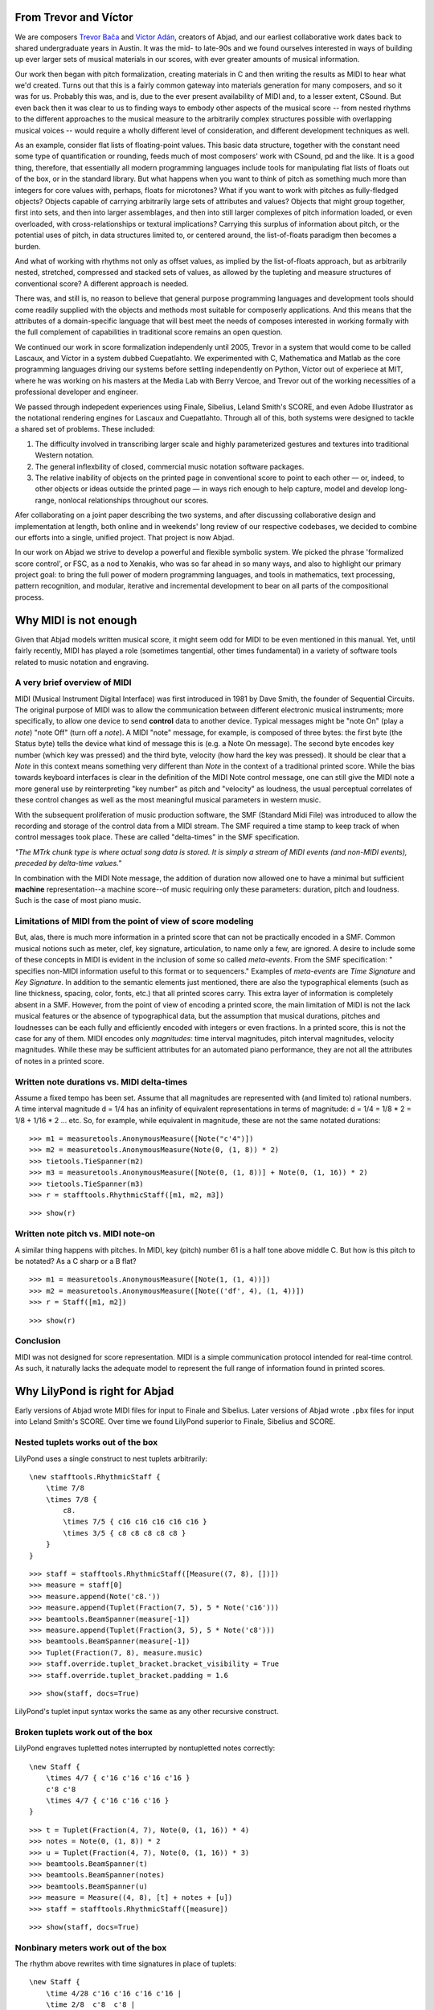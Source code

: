 From Trevor and Víctor
======================


We are composers `Trevor Bača <http://www.trevorbaca.com>`_ and 
`Víctor Adán <http://www.victoradan.net>`__, creators of Abjad,
and our earliest collaborative work dates back to shared
undergraduate years in Austin.
It was the mid- to late-90s and we found ourselves interested
in ways of building up ever larger sets of musical materials
in our scores, with ever greater amounts of musical information.

Our work then began with pitch formalization, creating materials in C 
and then writing the results as MIDI to hear what we'd created.
Turns out that this is a fairly common gateway into materials
generation for many composers, and so it was for us.
Probably this was, and is, due to the ever present availability 
of MIDI and, to a lesser extent, CSound.
But even back then it was clear to us to finding ways to embody
other aspects of the musical score -- from nested rhythms to the
different approaches to the musical measure to the arbitrarily
complex structures possible with overlapping musical voices --
would require a wholly different level of consideration,
and different development techniques as well.

As an example, consider flat lists of floating-point values.
This basic data structure, together with the constant need some type 
of quantification or rounding, feeds much of most composers' work 
with CSound, pd and the like.
It is a good thing, therefore, that essentially all 
modern programming languages include tools for manipulating 
flat lists of floats out of the box, or in the standard library.
But what happens when you want to think of pitch as something
much more than integers for core values with, perhaps, floats for microtones?
What if you want to work with pitches as fully-fledged objects?
Objects capable of carrying arbitrarily large sets of attributes and values?
Objects that might group together, first into sets, and then  
into larger assemblages, and then into still larger complexes of pitch
information loaded, or even overloaded, with cross-relationships or
textural implications?
Carrying this surplus of information about pitch, or the
potential uses of pitch, in data structures limited to, or centered around,
the list-of-floats paradigm then becomes a burden.

And what of working with rhythms not only as offset values, as implied
by the list-of-floats approach, but as arbitrarily nested, 
stretched, compressed and stacked sets of values,
as allowed by the tupleting and measure structures of conventional
score?
A different approach is needed.

There was, and still is, no reason to believe that general purpose
programming languages and development tools should come readily supplied 
with the objects and methods most suitable for composerly applications.
And this means that the attributes of a domain-specific language
that will best meet the needs of composes interested in working
formally with the full complement of capabilities in traditional
score remains an open question.

We continued our work in score formalization independenly until 2005,
Trevor in a system that would come to be
called Lascaux, and Víctor in a system dubbed Cuepatlahto.
We experimented with C, Mathematica and Matlab as the core
programming languages driving our systems before
settling independently on Python,
Víctor out of experiece at MIT, where he was working on his masters
at the Media Lab with Berry Vercoe, and Trevor out of the working
necessities of a professional developer and engineer.

We passed through indepedent experiences using Finale, Sibelius,
Leland Smith's SCORE, and even Adobe Illustrator as the notational
rendering engines for Lascaux and Cuepatlahto.
Through all of this, both systems were designed to tackle 
a shared set of problems. These included:

1. The difficulty involved in transcribing larger scale and highly
   parameterized gestures and textures into traditional Western notation.

2. The general inflexbility of closed, commercial music notation
   software packages.

3. The relative inability of objects on the printed page in conventional
   score to point to each other — or, indeed, to other objects or 
   ideas outside the printed page — in ways rich enough to help capture, 
   model and develop long-range, nonlocal relationships throughout our scores.

Afer collaborating on a joint paper describing the two systems, 
and after discussing collaborative design and implementation at length,
both online and in weekends' long review of our respective codebases,
we decided to combine our efforts into a single, unified project.
That project is now Abjad.

In our work on Abjad we strive to develop a powerful and flexible symbolic
system. We picked the phrase 'formalized score control', or FSC,
as a nod to Xenakis, who was so far ahead in so many ways,
and also to highlight our primary project goal: 
to bring the full power of modern programming languages, and 
tools in mathematics,
text processing, pattern recognition, and modular, iterative and incremental
development to bear on all parts of the compositional process.


Why MIDI is not enough
======================

Given that Abjad models written musical score, it might seem odd for
MIDI to be even mentioned in this manual. Yet, until fairly recently,
MIDI has played a role (sometimes tangential, other times fundamental)
in a variety of software tools related to music notation and
engraving.



A very brief overview of MIDI
-----------------------------

MIDI (Musical Instrument Digital Interface) was first introduced in
1981 by Dave Smith, the founder of Sequential Circuits. The original
purpose of MIDI was to allow the communication between different
electronic musical instruments; more specifically, to allow one device
to send **control** data to another device. Typical messages might be
"note On" (play a *note*) "note Off" (turn off a *note*). A MIDI
"note" message, for example, is composed of three bytes: the first
byte (the Status byte) tells the device what kind of message this is
(e.g. a Note On message). The second byte encodes key number (which
key was pressed) and the third byte, velocity (how hard the key was
pressed). It should be clear that a *Note* in this context means
something very different than *Note* in the context of a traditional
printed score. While the bias towards keyboard interfaces is clear in
the definition of the MIDI Note control message, one can still give
the MIDI note a more general use by reinterpreting "key number" as
pitch and "velocity" as loudness, the usual perceptual correlates of
these control changes as well as the most meaningful musical
parameters in western music.

With the subsequent proliferation of music production software, the
SMF (Standard Midi File) was introduced to allow the recording and
storage of the control data from a MIDI stream. The SMF required a
time stamp to keep track of when control messages took place. These
are called "delta-times" in the SMF specification.

*"The MTrk chunk type is where actual song data is stored. It is
simply a stream of MIDI events (and non-MIDI events), preceded by
delta-time values."*

In combination with the MIDI Note message, the addition of duration
now allowed one to have a minimal but sufficient **machine**
representation--a machine score--of music requiring only these
parameters: duration, pitch and loudness. Such is the case of most
piano music.



Limitations of MIDI from the point of view of score modeling
------------------------------------------------------------

But, alas, there is much more information in a printed score that can
not be practically encoded in a SMF. Common musical notions such as
meter, clef, key signature, articulation, to name only a few, are
ignored. A desire to include some of these concepts in MIDI is evident
in the inclusion of some so called *meta-events*. From the SMF
specification: " specifies non-MIDI information useful to this format
or to sequencers." Examples of *meta-events* are *Time Signature* and
*Key Signature*. In addition to the semantic elements just mentioned,
there are also the typographical elements (such as line thickness,
spacing, color, fonts, etc.) that all printed scores carry. This extra
layer of information is completely absent in a SMF. However, from the
point of view of encoding a printed score, the main limitation of MIDI
is not the lack musical features or the absence of typographical data,
but the assumption that musical durations, pitches and loudnesses can
be each fully and efficiently encoded with integers or even fractions.
In a printed score, this is not the case for any of them. MIDI encodes
only *magnitudes*: time interval magnitudes, pitch interval
magnitudes, velocity magnitudes. While these may be sufficient
attributes for an automated piano performance, they are not all the
attributes of notes in a printed score.



Written note durations vs. MIDI delta-times
-------------------------------------------

Assume a fixed tempo has been set. Assume that all magnitudes are
represented with (and limited to) rational numbers. A time interval
magnitude d = 1/4 has an infinity of equivalent representations in
terms of magnitude: d = 1/4 = 1/8 * 2 = 1/8 + 1/16 * 2 ... etc. So,
for example, while equivalent in magnitude, these are not the same
notated durations:

::

	>>> m1 = measuretools.AnonymousMeasure([Note("c'4")])
	>>> m2 = measuretools.AnonymousMeasure(Note(0, (1, 8)) * 2)
	>>> tietools.TieSpanner(m2)
	>>> m3 = measuretools.AnonymousMeasure([Note(0, (1, 8))] + Note(0, (1, 16)) * 2)
	>>> tietools.TieSpanner(m3)
	>>> r = stafftools.RhythmicStaff([m1, m2, m3])


::

	>>> show(r)

.. image:: images/midi-1.png

Written note pitch vs. MIDI note-on
-----------------------------------

A similar thing happens with pitches. In MIDI, key (pitch) number 61
is a half tone above middle C. But how is this pitch to be notated? As
a C sharp or a B flat?

::

	>>> m1 = measuretools.AnonymousMeasure([Note(1, (1, 4))])
	>>> m2 = measuretools.AnonymousMeasure([Note(('df', 4), (1, 4))])
	>>> r = Staff([m1, m2])


::

	>>> show(r)

.. image:: images/midi-2.png

Conclusion
----------

MIDI was not designed for score representation. MIDI is a simple
communication protocol intended for real-time control. As such, it
naturally lacks the adequate model to represent the full range of
information found in printed scores.


Why LilyPond is right for Abjad
===============================

Early versions of Abjad wrote MIDI files for input to Finale and Sibelius.
Later versions of Abjad wrote ``.pbx`` files for input into Leland Smith's SCORE.
Over time we found LilyPond superior to Finale, Sibelius and SCORE.

Nested tuplets works out of the box
-----------------------------------

LilyPond uses a single construct to nest tuplets arbitrarily:

::

    \new stafftools.RhythmicStaff {
        \time 7/8
        \times 7/8 {
            c8.
            \times 7/5 { c16 c16 c16 c16 c16 }
            \times 3/5 { c8 c8 c8 c8 c8 }
        }
    }

::

	>>> staff = stafftools.RhythmicStaff([Measure((7, 8), [])])
	>>> measure = staff[0]
	>>> measure.append(Note('c8.'))
	>>> measure.append(Tuplet(Fraction(7, 5), 5 * Note('c16')))
	>>> beamtools.BeamSpanner(measure[-1])
	>>> measure.append(Tuplet(Fraction(3, 5), 5 * Note('c8')))
	>>> beamtools.BeamSpanner(measure[-1])
	>>> Tuplet(Fraction(7, 8), measure.music)
	>>> staff.override.tuplet_bracket.bracket_visibility = True
	>>> staff.override.tuplet_bracket.padding = 1.6


::

	>>> show(staff, docs=True)

.. image:: images/lilypond-1.png

LilyPond's tuplet input syntax works the same as any other recursive construct.

Broken tuplets work out of the box
----------------------------------

LilyPond engraves tupletted notes interrupted by nontupletted notes correctly:

::

    \new Staff {
        \times 4/7 { c'16 c'16 c'16 c'16 }
        c'8 c'8
        \times 4/7 { c'16 c'16 c'16 }
    }

::

	>>> t = Tuplet(Fraction(4, 7), Note(0, (1, 16)) * 4)
	>>> notes = Note(0, (1, 8)) * 2
	>>> u = Tuplet(Fraction(4, 7), Note(0, (1, 16)) * 3)
	>>> beamtools.BeamSpanner(t)
	>>> beamtools.BeamSpanner(notes)
	>>> beamtools.BeamSpanner(u)
	>>> measure = Measure((4, 8), [t] + notes + [u])
	>>> staff = stafftools.RhythmicStaff([measure])


::

	>>> show(staff, docs=True)

.. image:: images/lilypond-2.png

Nonbinary meters work out of the box
------------------------------------

The rhythm above rewrites with time signatures in place of tuplets:

::

    \new Staff {
        \time 4/28 c'16 c'16 c'16 c'16 |
        \time 2/8  c'8  c'8 |
        \time 3/28 c'16 c'16 c'16 |
    }

::

	>>> t = Measure((4, 28), Note(0, (1, 16)) * 4)
	>>> u = Measure((2, 8), Note(0, (1, 8)) * 2)
	>>> v = Measure((3, 28), Note(0, (1, 16)) * 3)
	>>> beamtools.BeamSpanner(t)
	>>> beamtools.BeamSpanner(u)
	>>> beamtools.BeamSpanner(v)
	>>> staff = stafftools.RhythmicStaff([t, u, v])


::

	>>> show(staff)

.. image:: images/lilypond-3.png

The time signatures ``4/28`` and ``3/28`` here have a denominator not
equal to ``4``, ``8``, ``16`` or any other nonnegative integer power of two.
Abjad calls such time signatures **nonbinary meters** and LilyPond engraves them correctly.

Lilypond models the musical measure correctly
---------------------------------------------

Most engraving packages make the concept of the measure out to be
more important than it should. We see evidence of this wherever an
engraving package makes it difficult for either a long note
or the notes of a tuplet to cross a barline.
These difficulties come from working the idea of measure-as-container
deep into object model of the package.

There is a competing way to model the musical measure that we might call
the measure-as-background way of thinking about things.
Western notation pratice started absent any concept of the barline,
introduced the idea gradually,
and has since retreated from the necessity of the convention.
Engraving packages that pick out an understanding of the barline
from the 18th or 19th centuries subscribe to the measure-as-container
view of things and oversimplify the problem.
One result of this is to render certain barline-crossing rhythmic figures
either an inelegant hack or an outright impossibility.
LilyPond eschews the measure-as-container model in favor of the measure-as-background
model better able to handle both earlier and later notation practice.
